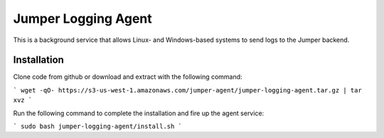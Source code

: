 Jumper Logging Agent
====================

This is a background service that allows Linux- and Windows-based systems to send logs to the Jumper backend.

Installation
------------

Clone code from github or download and extract with the following command:

```
wget -qO- https://s3-us-west-1.amazonaws.com/jumper-agent/jumper-logging-agent.tar.gz | tar xvz
```

Run the following command to complete the installation and fire up the agent service:

```
sudo bash jumper-logging-agent/install.sh
```
